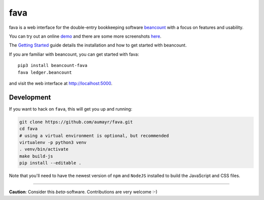 fava
====

.. image:: https://img.shields.io/badge/plaintextaccounting.org-beancount-red.svg
   :target: http://plaintextaccounting.org
.. image:: https://img.shields.io/pypi/l/beancount-fava.svg
   :target: https://pypi.python.org/pypi/beancount-fava
.. image:: https://img.shields.io/pypi/v/beancount-fava.svg
   :target: https://pypi.python.org/pypi/beancount-fava
.. image:: https://img.shields.io/pypi/dm/beancount-fava.svg
   :target: https://pypi.python.org/pypi/beancount-fava
.. image:: https://img.shields.io/github/commits-since/aumayr/fava/v0.2.6.svg
   :target: https://github.com/aumayr/fava/compare/v0.2.6...master
.. image:: https://img.shields.io/travis/aumayr/fava.svg
   :target: https://travis-ci.org/aumayr/fava?branch=master

fava is a web interface for the double-entry bookkeeping software `beancount
<http://furius.ca/beancount/>`__ with a focus on features and usability.

You can try out an online `demo <http://fava.pythonanywhere.com>`__ and there
are some more screenshots `here
<https://aumayr.github.io/fava/screenshots.html>`__.

The `Getting Started
<https://aumayr.github.io/fava/usage.html>`__ guide details the installation and
how to get started with beancount.

If you are familiar with beancount, you can get started with fava::

    pip3 install beancount-fava
    fava ledger.beancount

and visit the web interface at `http://localhost:5000
<http://localhost:5000>`__.

Development
-----------

If you want to hack on ``fava``, this will get you up and running:

.. code:: bash

    git clone https://github.com/aumayr/fava.git
    cd fava
    # using a virtual environment is optional, but recommended
    virtualenv -p python3 venv
    . venv/bin/activate
    make build-js
    pip install --editable .

Note that you'll need to have the newest version of ``npm`` and
``NodeJS`` installed to build the JavaScript and CSS files.

--------------

**Caution**: Consider this *beta*-software. Contributions are very
welcome :-)


